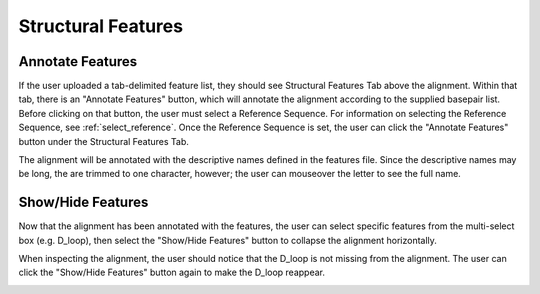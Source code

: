 .. _features:


===================
Structural Features
===================

Annotate Features
-------------------------------------------------------
If the user uploaded a tab-delimited feature list, they should see Structural Features Tab above the alignment.  Within that tab, there is an "Annotate Features" button, which will annotate the alignment according to the supplied basepair list.  Before clicking on that button, the user must select  a Reference Sequence. For information on selecting the Reference Sequence, see :ref:`select_reference`. Once the Reference Sequence is set, the user can click the "Annotate Features" button under the Structural Features Tab.  

.. image:: ../images/annotate_features.png
    :align: center
    :height: 200px

The alignment will be annotated with the descriptive names defined in the features file. Since the descriptive names may be long, the are trimmed to one character, however; the user can mouseover the letter to see the full name.

.. image:: ../images/feature_acceptor.png
    :align: center
    :height: 55px

Show/Hide Features
-------------------
Now that the alignment has been annotated with the features, the user can select specific features from the multi-select box (e.g. D_loop), then select the "Show/Hide Features" button to collapse the alignment horizontally.

.. image:: ../images/feature_select_dloop.png
    :align: center
    :height: 200px

When inspecting the alignment, the user should notice that the D_loop is not missing from the alignment. The user can click the "Show/Hide Features" button again to make the D_loop reappear.

.. image:: ../images/feature_minus_dloop.png
    :align: center
    :height: 90px

